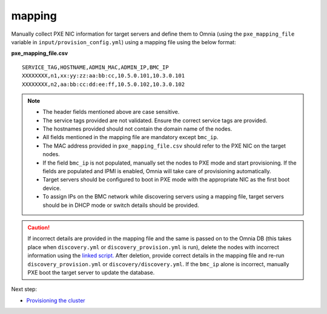 mapping
--------------
Manually collect PXE NIC information for target servers and define them to Omnia (using the ``pxe_mapping_file`` variable in ``input/provision_config.yml``) using a mapping file using the below format:

**pxe_mapping_file.csv**


::

    SERVICE_TAG,HOSTNAME,ADMIN_MAC,ADMIN_IP,BMC_IP
    XXXXXXXX,n1,xx:yy:zz:aa:bb:cc,10.5.0.101,10.3.0.101
    XXXXXXXX,n2,aa:bb:cc:dd:ee:ff,10.5.0.102,10.3.0.102

.. note::
    * The header fields mentioned above are case sensitive.
    * The service tags provided are not validated. Ensure the correct service tags are provided.
    * The hostnames provided should not contain the domain name of the nodes.
    * All fields mentioned in the mapping file are mandatory except ``bmc_ip``.
    * The MAC address provided in ``pxe_mapping_file.csv`` should refer to the PXE NIC on the target nodes.
    * If the field ``bmc_ip`` is not populated, manually set the nodes to PXE mode and start provisioning. If the fields are populated and IPMI is enabled, Omnia will take care of provisioning automatically.
    * Target servers should be configured to boot in PXE mode with the appropriate NIC as the first boot device.
    * To assign IPs on the BMC network while discovering servers using a mapping file, target servers should be in DHCP mode or switch details should be provided.

.. caution:: If incorrect details are provided in the mapping file and the same is passed on to the Omnia DB (this takes place when ``discovery.yml`` or ``discovery_provision.yml`` is run), delete the nodes with incorrect information using the `linked script. <../../../Maintenance/deletenode.html>`_ After deletion, provide correct details in the mapping file and re-run ``discovery_provision.yml`` or ``discovery/discovery.yml``. If the ``bmc_ip`` alone is incorrect, manually PXE boot the target server to update the database.

Next step:

* `Provisioning the cluster <../installprovisiontool.html>`_
